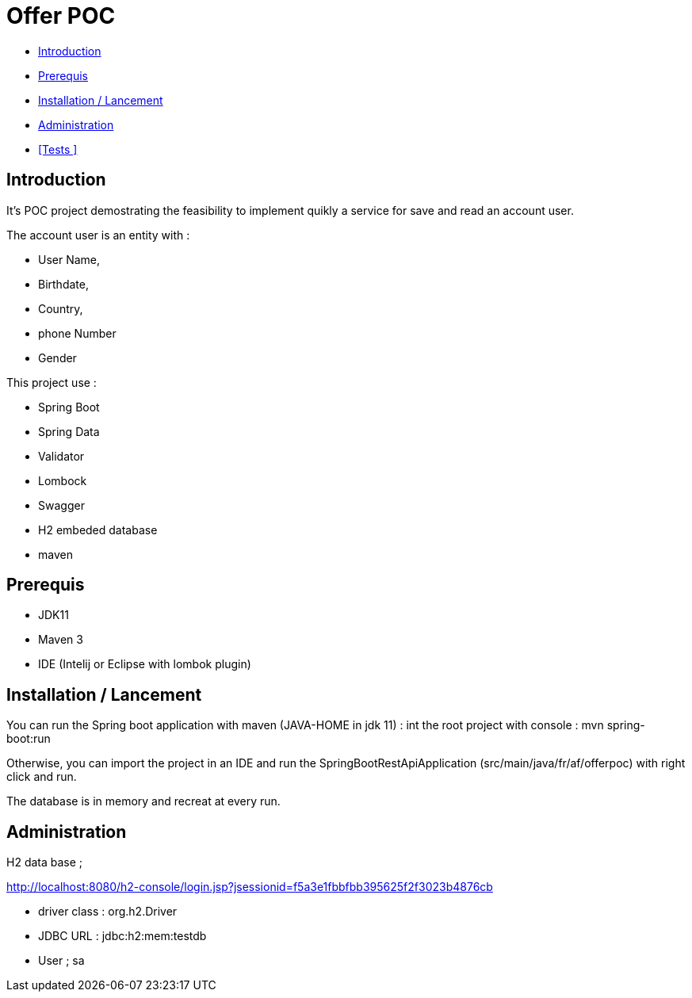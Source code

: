 = Offer POC 

* <<Introduction>> +
* <<Prerequis>> +
* <<Installation / Lancement>> +
* <<Administration>> +
* <<Tests >> +

== Introduction
It's POC project demostrating the feasibility to implement quikly a service for save and read an account user.

The account user is an entity with : 

* User Name,
* Birthdate,
* Country,
* phone Number
* Gender
  
This project use :
 
 * Spring Boot
 * Spring Data
 * Validator
 * Lombock
 * Swagger
 * H2 embeded database
 * maven
  
== Prerequis 
  - JDK11 
  - Maven 3
  - IDE (Intelij or Eclipse with lombok plugin)
  
== Installation / Lancement

You can run the Spring boot application with maven (JAVA-HOME in jdk 11) :
int the root project with console : mvn spring-boot:run

Otherwise, you can import the project in an IDE and run the SpringBootRestApiApplication (src/main/java/fr/af/offerpoc) with right click and run.

The database is in memory and recreat at every run. 


== Administration 
H2 data base ;

http://localhost:8080/h2-console/login.jsp?jsessionid=f5a3e1fbbfbb395625f2f3023b4876cb

* driver class : org.h2.Driver
* JDBC URL : jdbc:h2:mem:testdb
* User ; sa

